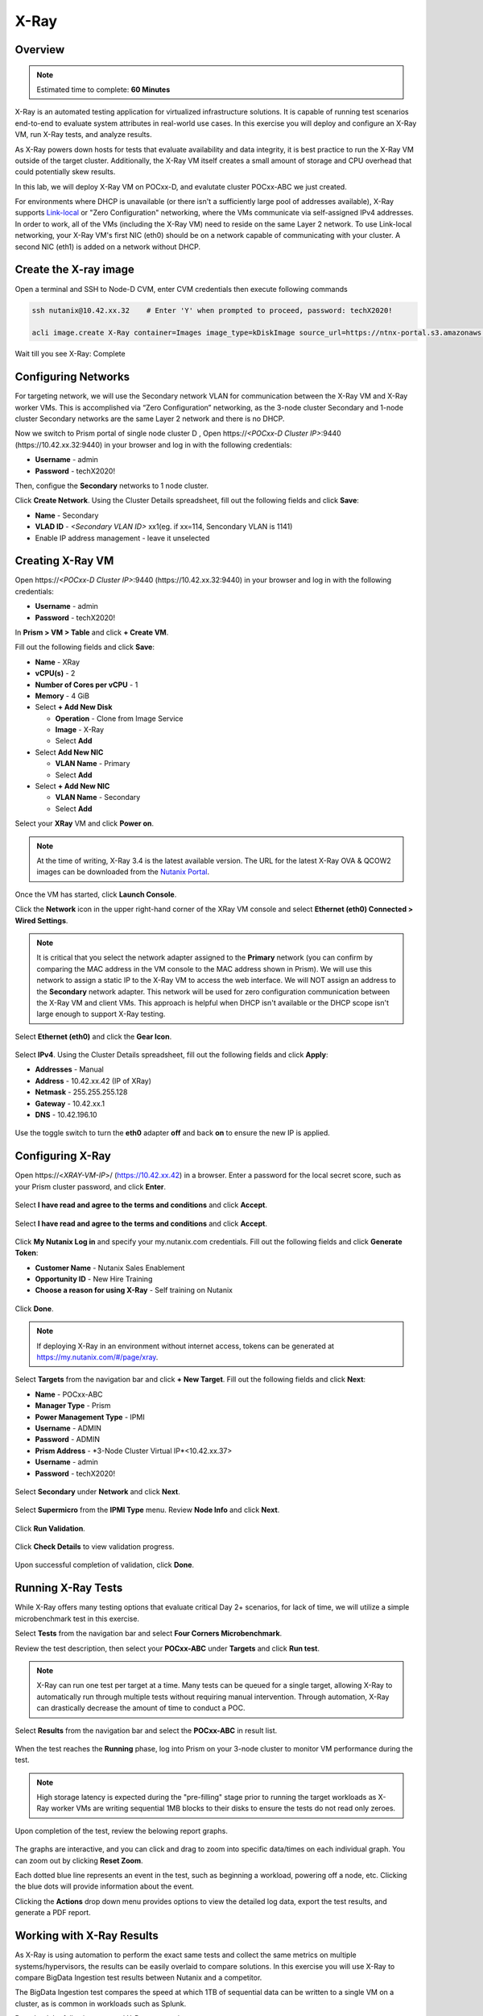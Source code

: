 .. _groupxray_lab:

-----
X-Ray
-----

Overview
++++++++

.. note::

  Estimated time to complete: **60 Minutes**

X-Ray is an automated testing application for virtualized infrastructure solutions. It is capable of running test scenarios end-to-end to evaluate system attributes in real-world use cases. In this exercise you will deploy and configure an X-Ray VM, run X-Ray tests, and analyze results.

As X-Ray powers down hosts for tests that evaluate availability and data integrity, it is best practice to run the X-Ray VM outside of the target cluster. Additionally, the X-Ray VM itself creates a small amount of storage and CPU overhead that could potentially skew results.

In this lab, we will deploy X-Ray VM on POCxx-D, and evalutate cluster POCxx-ABC we just created.

For environments where DHCP is unavailable (or there isn't a sufficiently large pool of addresses available), X-Ray supports `Link-local <https://en.wikipedia.org/wiki/Link-local_address>`_ or "Zero Configuration" networking, where the VMs communicate via self-assigned IPv4 addresses. In order to work, all of the VMs (including the X-Ray VM) need to reside on the same Layer 2 network. To use Link-local networking, your X-Ray VM's first NIC (eth0) should be on a network capable of communicating with your cluster. A second NIC (eth1) is added on a network without DHCP.


  
Create the X-ray image
++++++++++++++++++++++
  
Open a terminal and SSH to Node-D CVM, enter CVM credentials then execute following commands
  
.. code-block:: bash

 ssh nutanix@10.42.xx.32    # Enter 'Y' when prompted to proceed, password: techX2020!

 acli image.create X-Ray container=Images image_type=kDiskImage source_url=https://ntnx-portal.s3.amazonaws.com/XRay/3.7.0/xray.qcow2
 
Wait till you see X-Ray: Complete

Configuring Networks
+++++++++++++++++++++++++++++++++++

For targeting network, we will use the Secondary network VLAN for communication between the X-Ray VM and X-Ray worker VMs. This is accomplished via “Zero Configuration” networking, as the 3-node cluster Secondary and 1-node cluster Secondary networks are the same Layer 2 network and there is no DHCP.


Now we switch to Prism portal of single node cluster D , Open \https://*<POCxx-D Cluster IP>*:9440 (\https://10.42.xx.32:9440) in your browser and log in with the following credentials:

- **Username** - admin
- **Password** - techX2020!


Then, configue the **Secondary** networks to 1 node cluster.

Click **Create Network**. Using the Cluster Details spreadsheet, fill out the following fields and click **Save**:

- **Name** - Secondary
- **VLAD ID** - *<Secondary VLAN ID>* xx1(eg. if xx=114, Sencondary VLAN is 1141)
- Enable IP address management - leave it unselected



Creating X-Ray VM
+++++++++++++++++
Open \https://*<POCxx-D Cluster IP>*:9440 (\https://10.42.xx.32:9440) in your browser and log in with the following credentials:

- **Username** - admin
- **Password** - techX2020!

In **Prism > VM > Table** and click **+ Create VM**.

Fill out the following fields and click **Save**:

- **Name** - XRay
- **vCPU(s)** - 2
- **Number of Cores per vCPU** - 1
- **Memory** - 4 GiB
- Select **+ Add New Disk**

  - **Operation** - Clone from Image Service
  - **Image** - X-Ray
  - Select **Add**
- Select **Add New NIC**

  - **VLAN Name** - Primary
  - Select **Add**
- Select **+ Add New NIC**

  - **VLAN Name** - Secondary
  - Select **Add**

Select your **XRay** VM and click **Power on**.

.. note::

  At the time of writing, X-Ray 3.4 is the latest available version. The URL for the latest X-Ray OVA & QCOW2 images can be downloaded from the `Nutanix Portal <https://portal.nutanix.com/#/page/static/supportTools>`_.

Once the VM has started, click **Launch Console**.

Click the **Network** icon in the upper right-hand corner of the XRay VM console and select **Ethernet (eth0) Connected > Wired Settings**.

.. note::

  It is critical that you select the network adapter assigned to the **Primary** network (you can confirm by comparing the MAC address in the VM console to the MAC address shown in Prism). We will use this network to assign a static IP to the X-Ray VM to access the web interface. We will NOT assign an address to the **Secondary** network adapter. This network will be used for zero configuration communication between the X-Ray VM and client VMs. This approach is helpful when DHCP isn't available or the DHCP scope isn't large enough to support X-Ray testing.

.. figure:: images/2.png

Select **Ethernet (eth0)** and click the **Gear Icon**.

.. figure:: images/3.png

Select **IPv4**. Using the Cluster Details spreadsheet, fill out the following fields and click **Apply**:

- **Addresses** - Manual
- **Address** - 10.42.xx.42 (IP of XRay)
- **Netmask** - 255.255.255.128
- **Gateway** - 10.42.xx.1
- **DNS** - 10.42.196.10

.. figure:: images/4.png

Use the toggle switch to turn the **eth0** adapter **off** and back **on** to ensure the new IP is applied.

.. raw:: html

  <strong><font color="red">Close the XRay VM console. You will use the browser for the remainder of the lab.</font></strong>

Configuring X-Ray
+++++++++++++++++

Open \https://<*XRAY-VM-IP*>/ (https://10.42.xx.42) in a browser. Enter a password for the local secret score, such as your Prism cluster password, and click **Enter**.

.. figure:: images/7.png

Select **I have read and agree to the terms and conditions** and click **Accept**.

.. figure:: images/8.png

Select **I have read and agree to the terms and conditions** and click **Accept**.

.. figure:: images/9.png

Click **My Nutanix Log in** and specify your my.nutanix.com credentials. Fill out the following fields and click **Generate Token**:

- **Customer Name** - Nutanix Sales Enablement
- **Opportunity ID** - New Hire Training
- **Choose a reason for using X-Ray** - Self training on Nutanix

.. figure:: images/5.png

Click **Done**.

.. figure:: images/6.png

.. note::

  If deploying X-Ray in an environment without internet access, tokens can be generated at https://my.nutanix.com/#/page/xray.

Select **Targets** from the navigation bar and click **+ New Target**. Fill out the following fields and click **Next**:

- **Name** - POCxx-ABC
- **Manager Type** - Prism
- **Power Management Type** - IPMI
- **Username** - ADMIN
- **Password** - ADMIN
- **Prism Address** - *3-Node Cluster Virtual IP*<10.42.xx.37>
- **Username** - admin
- **Password** - techX2020!

.. figure:: images/11.png

Select **Secondary** under **Network** and click **Next**.

.. figure:: images/12.png

Select **Supermicro** from the **IPMI Type** menu. Review **Node Info** and click **Next**.

.. figure:: images/13.png

Click **Run Validation**.

.. figure:: images/14.png

Click **Check Details** to view validation progress.

.. figure:: images/15.png

Upon successful completion of validation, click **Done**.

.. figure:: images/16.png

Running X-Ray Tests
+++++++++++++++++++

While X-Ray offers many testing options that evaluate critical Day 2+ scenarios, for lack of time, we will utilize a simple microbenchmark test in this exercise.

Select **Tests** from the navigation bar and select **Four Corners Microbenchmark**.

Review the test description, then select your **POCxx-ABC** under **Targets** and click **Run test**.


.. note::

  X-Ray can run one test per target at a time. Many tests can be queued for a single target, allowing X-Ray to automatically run through multiple tests without requiring manual intervention. Through automation, X-Ray can drastically decrease the amount of time to conduct a POC.

Select **Results** from the navigation bar and select the **POCxx-ABC** in result list.

.. figure:: images/19.png

When the test reaches the **Running** phase, log into Prism on your 3-node cluster to monitor VM performance during the test.

.. figure:: images/20.png

.. note::

  High storage latency is expected during the "pre-filling" stage prior to running the target workloads as X-Ray worker VMs are writing sequential 1MB blocks to their disks to ensure the tests do not read only zeroes.

Upon completion of the test, review the belowing report graphs.

.. figure:: images/21.png

The graphs are interactive, and you can click and drag to zoom into specific data/times on each individual graph. You can zoom out by clicking **Reset Zoom**.

Each dotted blue line represents an event in the test, such as beginning a workload, powering off a node, etc. Clicking the blue dots will provide information about the event.

Clicking the **Actions** drop down menu provides options to view the detailed log data, export the test results, and generate a PDF report.

Working with X-Ray Results
++++++++++++++++++++++++++

As X-Ray is using automation to perform the exact same tests and collect the same metrics on multiple systems/hypervisors, the results can be easily overlaid to compare solutions. In this exercise you will use X-Ray to compare BigData Ingestion test results between Nutanix and a competitor.

The BigData Ingestion test compares the speed at which 1TB of sequential data can be written to a single VM on a cluster, as is common in workloads such as Splunk.

Download the following exported X-Ray test results:

- :download:`Competitor Big Data Ingest Results<xray-big-data-competitor.zip>`
- :download:`Nutanix Big Data Ingest Results<xray-big-data-nutanix.zip>`

Select :fa:`cog` **> Import Test Result Bundle** from the navigation bar.

Click **Choose File** and select the Nutanix test results .zip file previously downloaded. Click **Import**.

.. figure:: images/23.png

Repeat to import the Competitor test results .zip file.

Select **Result** from the navigation bar and click **All Result**.

Select the 2 **BigData Ingestion** results and click **Create Comparison**.

.. figure:: images/25.png

The resulting charts show the combined metrics for both solutions. In this case we can clearly see that the Nutanix solution is able to sustain a higher, and more consistent, rate of write throughput, resulting in a much faster time to complete ingesting the 1TB of data.

.. figure:: images/26.png

.. note::

  Can you explain **why** the Nutanix solution may produce better results than common HCI competitors?

  Hint! Check out the `OpLog <http://nutanixbible.com/\#anchor-i/o-path-and-cache-67>`_ section of the Nutanix Bible.

To export analysis results for use in proposal documents, etc., click **Actions > Create report**. Multiple analyses can also be selected to generate a combined report with the results from multiple tests, this can be extremely useful for summarizing POC results.
